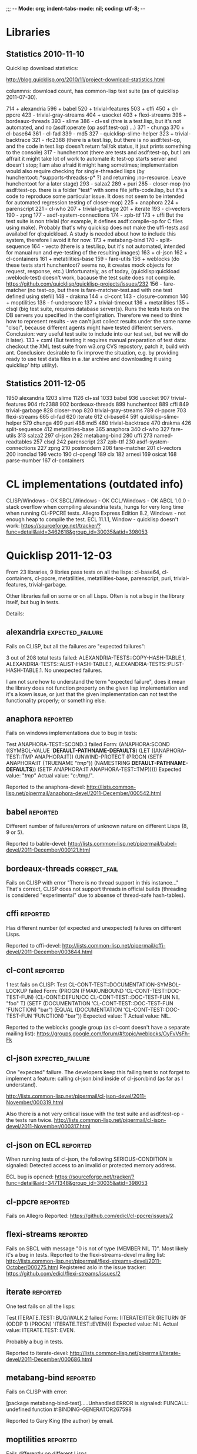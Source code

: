 ;;; -*- Mode: org; indent-tabs-mode: nil; coding: utf-8;  -*-

* Libraries
** Statistics 2010-11-10

Quicklisp download statistics:

http://blog.quicklisp.org/2010/11/project-download-statistics.html

colunmns: download count, has common-lisp test suite (as of quicklisp 2011-07-30).

    714 + alexandria
    596 + babel
    520 + trivial-features
    503 + cffi
    450 + cl-ppcre
    423 - trivial-gray-streams
    404 + usocket
    403 + flexi-streams
    398 + bordeaux-threads
    393 - slime
    386 - cl+ssl (thre is a test.lisp, but it's not automated, and no (asdf:operate (op asdf:test-op) ...)
    371 - chunga
    370 + cl-base64
    361 - cl-fad
    339 - md5
    327 - quicklisp-slime-helper
    323 + trivial-backtrace
    321 - rfc2388 (there is a test.lisp, but there is no asdf:test-op, and the code in test.lisp 
                   doesn't return fail/ok status, it jsut prints something to the console)
    317 - hunchentoot (there are tests and asdf:test-op, but I am affrait it might take
                       lot of work to automate it: test-op starts server and doesn't
                       stop; I am also afraid it might hang sometimes; implementation
                       would also require checking for single-threaded lisps
                       (by hunchentoot::*supports-threadss-p* ?)
                       and returning :no-resource. Leave hunchentoot for a later
                       stage)
    293 - salza2
    289 + puri
    285 - closer-mop (no asdf:test-op. there is a folder "test" with some file jeffs-code.lisp,
                      but it's a code to reproduce some particular issue. It does not seem
                      to be intended for automated regression testing of closer-mop)
    225 + anaphora
    224 + parenscript
    221 - cl-who
    207 + trivial-garbage
    201 + iterate
    193 - cl-vectors
    190 - zpng
    177 - asdf-system-connections
    174 - zpb-ttf
    173 + uffi But the test suite is non trivial (for example, it defines asdf:compile-op 
               for C files using make). Probably that's why quickisp does not
               make the uffi-tests.asd availabel for ql:quickload. A study is needed about 
               how to include this system, therefore I avoid it for now.
    173 + metabang-bind
    170 - split-sequence
    164 - vecto (there is a test.lisp, but it's not automated, intended for manual run and eye-testing of the resulting images)
    163 + cl-json
    162 + cl-containers
    161 + metatilities-base
    159 - fare-utils
    156 + weblocks (do these tests start hunchentoot? seems no, it creates mock objects for request, response, etc.)
          Unfortunately, as of today, (quicklisp:quickload :weblock-test) doesn't work,
          bacause the test suite does not compile.
          https://github.com/quicklisp/quicklisp-projects/issues/232
    156 - fare-matcher (no test-op, but there is fare-matcher-test.asd with one test defined using stefil)
    148 - drakma
    144 + cl-cont
    143 - closure-common
    140 + moptilities
    138 - f-underscore
    137 + trivial-timeout
    136 + metatilities
    135 + clsql (big test suite, requires database server(s). Runs the tests 
                 tests on the DB servers you specified in the configiration. 
                 Therefore we need to think how to represent results - we can't
                 just collect results under the same name "clsql", because 
                 different agents might have tested different servers.
                 Conclusion: very useful test suite to include into 
                 our test set, but we will do it later).
    133 + cxml (But testing it requires manual preparation of test data:
                checkout the XML test suite from w3.org CVS repostory,
                patch it, build with ant. Conclusion: desirable to fix
                improve the situation, e.g. by providing ready
                to use test data files in a .tar archive
                and downloading it using quicklisp' http utility).

** Statistics 2011-12-05
   1950 alexandria
   1203 slime
   1126 cl+ssl
   1033 babel
    936 usocket
    907 trivial-features
    904 rfc2388
    902 bordeaux-threads
    899 hunchentoot
    889 cffi
    849 trivial-garbage
    828 closer-mop
    820 trivial-gray-streams
    789 cl-ppcre
    703 flexi-streams
    665 cl-fad
    620 iterate
    612 cl-base64
    591 quicklisp-slime-helper
    579 chunga
    499 puri
    488 md5
    480 trivial-backtrace
    470 drakma
    426 split-sequence
    412 metatilities-base
    365 anaphora
    340 cl-who
    327 fare-utils
    313 salza2
    297 cl-json
    292 metabang-bind
    280 uffi
    273 named-readtables
    257 clsql
    242 parenscript
    237 zpb-ttf
    230 asdf-system-connections
    227 zpng
    210 postmodern
    208 fare-matcher
    201 cl-vectors
    200 ironclad
    196 vecto
    190 cl-opengl
    189 clx
    182 arnesi
    169 osicat
    168 parse-number
    167 cl-containers

* CL implementations (outdated info)
  CLISP/Windows - OK
  SBCL/Windows - OK
  CCL/Windows - OK
  ABCL 1.0.0 - stack overflow when compiling alexandria tests, hungs for very long time when running CL-PPCRE tests.
  Allegro Express Edition 8.2, Windows - not enough heap to compile the test.
  ECL 11.1.1, Window - quicklisp doesn't work: https://sourceforge.net/tracker/?func=detail&aid=3462618&group_id=30035&atid=398053

* Quicklisp 2011-12-03

  From 23 libraries, 9 libries pass tests on all the lisps:
  cl-base64, cl-containers, cl-ppcre, metatilities, metatilities-base,
  parenscript, puri, trivial-features, trivial-garbage.

  Other libraries fail on some or on all Lisps. Often is not a 
  bug in the library itself, but bug in tests.

  Details:
** alexandria                                              :expected_failure:
   Fails on CLISP, but all the failures are "expected failures":

   3 out of 208 total tests failed: ALEXANDRIA-TESTS::COPY-HASH-TABLE.1, 
       ALEXANDRIA-TESTS::ALIST-HASH-TABLE.1, 
       ALEXANDRIA-TESTS::PLIST-HASH-TABLE.1.
   No unexpected failures.

   I am not sure how to understand the term "expected failure",
   does it mean the library does not function property
   on the given lisp implementation and it's a kown issue,
   or just that the given implementation can not test 
   the functionality properly; or something else.
** anaphora                                                        :reported:
   Fails on windows implementations due to bug in tests:

   Test ANAPHORA-TEST::SCOND.3 failed
   Form: (ANAPHORA:SCOND
            ((SYMBOL-VALUE '*DEFAULT-PATHNAME-DEFAULTS*)
             (LET ((ANAPHORA-TEST::TMP ANAPHORA:IT))
               (UNWIND-PROTECT (PROGN (SETF ANAPHORA:IT (TRUENAME "/tmp/")) 
                                                        (NAMESTRING *DEFAULT-PATHNAME-DEFAULTS*)) 
                   (SETF ANAPHORA:IT ANAPHORA-TEST::TMP)))))
   Expected value: "/tmp/"
   Actual value: "c:/tmp/".

   Reported to the anaphora-devel:
   http://lists.common-lisp.net/pipermail/anaphora-devel/2011-December/000542.html
   
** babel                                                           :reported:
   Different number of failures/errors of unknown nature 
   on different Lisps (8, 9 or 5).

   Reported to bable-devel:
   http://lists.common-lisp.net/pipermail/babel-devel/2011-December/000121.html   
** bordeaux-threads                                            :correct_fail:
   Fails on CLISP with error  "There is no thread support in this instance..."
   That's correct, CLISP does not support threads in official builds
   (threading is considered "experimental" due to absense of thread-safe
   hash-tables).

** cffi                                                            :reported:
   Has different number (of expected and unexpected)
   failures on different Lisps.
   
   Reported to cffi-devel:
   http://lists.common-lisp.net/pipermail/cffi-devel/2011-December/003644.html
** cl-cont                                                         :reported:
   1 test fails on CLISP:
   Test CL-CONT-TEST::DOCUMENTATION-SYMBOL-LOOKUP failed
   Form: 
     (PROGN (FMAKUNBOUND 'CL-CONT-TEST::DOC-TEST-FUN) (CL-CONT:DEFUN/CC CL-CONT-TEST::DOC-TEST-FUN NIL "foo" T)
       (SETF (DOCUMENTATION 'CL-CONT-TEST::DOC-TEST-FUN 'FUNCTION) "bar")
       (EQUAL (DOCUMENTATION 'CL-CONT-TEST::DOC-TEST-FUN 'FUNCTION) "bar"))
   Expected value: T
   Actual value: NIL.

   Reported to the weblocks google group (as cl-cont doesn't have
   a separate mailing list):
   https://groups.google.com/forum/#!topic/weblocks/OyFvVsFh-Fk

** cl-json                                                 :expected_failure:
   One "expected" failure. The developers keep this failing test
   to not forget to implement a feature: calling cl-json:bind
   inside of cl-json:bind (as far as I understand).

   http://lists.common-lisp.net/pipermail/cl-json-devel/2011-November/000319.html

   Also there is a not very critical issue with the test suite
   and asdf:test-op - the tests run twice.
   http://lists.common-lisp.net/pipermail/cl-json-devel/2011-November/000317.html

** cl-json on ECL                                                  :reported:
   When running tests of cl-json, the following SERIOUS-CONDITION is signaled:
   Detected access to an invalid or protected memory address.

   ECL bug is opened:
   https://sourceforge.net/tracker/?func=detail&aid=3471348&group_id=30035&atid=398053	
** cl-ppcre                                                        :reported:
   Fails on Allegro
   Reported: https://github.com/edicl/cl-ppcre/issues/2
** flexi-streams                                                   :reported:
   Fails on SBCL with message "0 is not of type (MEMBER NIL T)".
   Most likely it's a bug in tests.
   Reported to the flexi-streams-devel mailing list:
   http://lists.common-lisp.net/pipermail/flexi-streams-devel/2011-October/000275.html
   Registered aslo in the issue tracker:
   https://github.com/edicl/flexi-streams/issues/2
** iterate                                                         :reported:
   One test fails on all the lisps:

   Test ITERATE.TEST::BUG/WALK.2 failed
   Form: (ITERATE:ITER
           (RETURN
            (IF (ODDP 1)
                (PROGN)
                'ITERATE.TEST::EVEN)))
   Expected value: NIL
   Actual value: ITERATE.TEST::EVEN.

   Probably a bug in tests.

   Reported to iterate-devel:
   http://lists.common-lisp.net/pipermail/iterate-devel/2011-December/000686.html
** metabang-bind                                                   :reported:
   Fails on CLISP with error:

   [package metabang-bind-test].....Unhandled ERROR is signaled: 
   FUNCALL: undefined function #:BINDING-GENERATOR267598

   Reported to Gary King (the author) by email.

** moptilities                                                     :reported:

   Fails differently on different Lisps.

   For example CLISP does not implement FUNCTION-ARGLIST, and 
   on CCL and SBCL FUNCTION-ARGLIST returns different value
   than expected by moptilities tests: 
   (&KEY :A :B) vs (&KEY A B) on CCL and
   (&KEY A (B 2)) vs (&KEY A B) on SBCL, and similar erros.

   Also SBCL inserts special class SB-PCL::SLOT-OBJECT
   into the class precedence list of usuall classes, but
   moptilities tests expect only STANDARD-OBJECT and T
   here.

   Reported to Gary King (the author) by email.

** parenscript                                                     :reported:
   Fails on Allegro. Reported to the parenscript-devel:
   http://lists.common-lisp.net/pipermail/parenscript-devel/2012-January/001076.html

   According to Vladimir Sedach it's a named-readtables issue.
   (his response in the above mail thread:
   http://lists.common-lisp.net/pipermail/parenscript-devel/2012-January/001083.html)
** trivial-backtrace                                               :reported:
   Fails on CCL and SBCL because the test code tries to produce
   a division by zero error, but these lisps seem to optimize
   out the division experession as a dead code, therefore the
   error does not occur at all and the test does not generate
   the stacktrace.

   Reported to Gary King (the author) by email.

** trivial-timeout                                                 :reported:
   The same error on all the lisps:

   ERROR : trivial-timeout-test : test-1
   Condition : <: NIL is not a real number
   During       : TESTING
   Code         : 
   ((MULTIPLE-VALUE-BIND (RESULT MEASURES CONDITION)
        (HANDLER-CASE (WHILE-MEASURING (SECONDS) (WITH-TIMEOUT (0.5) (SLEEP 1.0)))
                      (ERROR (C) (DECLARE (IGNORE C))))
      (DECLARE (IGNORE RESULT))
      (ENSURE (< (FIRST MEASURES) 0.75) :REPORT "timeout worked")
      (ENSURE (AND CONDITION (TYPEP CONDITION 'TIMEOUT-ERROR))
              :REPORT
              "Received timeout error")))
  

   Looks like (< (FIRST MEASURES) 0.75) signals this error.

   Reported to Gary King (the author) by email.

** usocket                                                         :reported:
   Different failures on different lisps.

   Reported to usocket-devel:
   http://lists.common-lisp.net/pipermail/usocket-devel/2011-December/000719.html
** usocket hangs on ABCL                                      :report_needed:
   Usocket hangs on ABCL. The last log message is
   USOCKET-TEST::WAIT-FOR-INPUT.3
** parenscript on ABCL: OutOfMemory: PermGen                  :report_needed:
   Running java with -XX:MaxPermSize=256m fixes the OutOfMenory, but
   fails with some other error.

   The OutOfMemory failure log:

   ; in (EVAL-WHEN (:COMPILE-TOPLEVEL) ...)
   
   ; Caught SIMPLE-STYLE-WARNING:
   ;     EDITOR-HINTS.NAMED-READTABLES has not been ported to
   Armed Bear Common Lisp. We fall back to a portable implementation
   of readtable iterators. This implementation has to grovel through
   all available characters. On Unicode-aware implementations this may
   come with some costs.
   
   ; Caught SIMPLE-WARNING:
   ;   COMPILE-FILE warned while performing #<ASDF:COMPILE-OP (:VERBOSE NIL) {DF8CC93}> on #<ASDF::NAMED-READTABLES-SOURCE-FILE "named-readtables" "cruft">.
   
   ..........
   [package parenscript]
   ; Caught SIMPLE-STYLE-WARNING:
   ;   Overwriting already existing readtable #<org.armedbear.lisp.Readtable@68f0d4e7>.
   
   .............................
   [package ps-js-symbols]...........................
   [package ps-dom1-symbols].........................
   [package ps-dom2-symbols].........................
   [package ps-window-wd-symbols]....................
   [package ps-dom-nonstandard-symbols]..............
   [package ps-dhtml-symbols]........................
   [package ps-js]...................................
   [package ps-test].......
   ; Compilation unit finished
   ;   Caught 1 WARNING condition
   ;   Caught 2 STYLE-WARNING conditions
   
   Unhandled SERIOUS-CONDITION is signaled: Out of memory PermGen space

** lift on ECL                                                     :reported:
   Lift is a test framework used 6 from the 23 libriaries we test
   now: cl-containers, metabang-bind, metatilities, metatilities-base,
   moptilities, trivial-timeout.

   It can't not be compiled by ECL because it uses non-standard
   order of clauses in LOOP.

   Reported to lift-devel: 
   http://lists.common-lisp.net/pipermail/lift-devel/2012-January/000137.html


* Quicklisp 2012-01-07
** bordeaux-threads tests crash CMUCL		:reported:
   On CMUCL bordeaux-threads test suite traps into some active
   deadlock, produces 8 MB of '.' symbols in log, constantly runs GC
   and finally dies when heap is exhausted.

   Reported here:
   http://lists.common-lisp.net/pipermail/bordeaux-threads-devel/2012-March/000161.html	

** ECL/ASDF issue: ECL with bytecompiler and ECL with :investigate:
   lisp-to-c compiler have the same 
   (asdf:implementation-identifier), in result
   the .fasl files are stored in the same location.
   But .files files from these two favors of ECL
   are not interchangable.

   Actually I do not remember the details and not sure
   anymore the problem still exists. Asked on asdf-devel,
   was told that the lisp-to-c and bytecode compilers
   have different extention for fasl files...

** ABCL regression: 1.0.0 passes bordeaux-threads tests, :reported:fixed:
   while 1.0.1 fails to build.

   ABCL ticket:
   http://trac.common-lisp.net/armedbear/ticket/193

   The ticket is closed already, will be released with ABCL 1.0.2.

** cl-base64 fails on CMUCL (and on ABCL)                          :reported:
   Reported to Kevin Rosenberg <kevin at rosenberg.net>
** Minor ABCL issue:				:reported:
   ASDF::IMPLEMENTATION-IDENTIFIER contains ABCL build environment identifier
   http://trac.common-lisp.net/armedbear/ticket/192
* Quicklisp 2012-02-08
** alexandria: 9 new unexpected failures on CLISP due to CLISP bug :reported:fixed:
   Reported here:
   http://lists.common-lisp.net/pipermail/alexandria-devel/2012-February/000647.html
   
   Turns out to be a CLISP bug (fixed after the report):
   http://sourceforge.net/tracker/?func=detail&atid=101355&aid=3487338&group_id=1355

** parenscript tests can not be loaded because the new dependency - cl-javascript :reported:
   can not be loaded on CLISP.
   Reported here:
   https://github.com/akapav/js/issues/12
** cl-ppcre fails due to cl-unicode bug, if the first Lisp the cl-unicode  :reported:
   was run on is CLISP.
   Reported here:
   https://github.com/edicl/cl-unicode/issues/2

** bordeaux-threads has failure on sbcl-1.0.54.45-a2bef14-macosx-x64 :reported:   
   Reported here:
   http://lists.common-lisp.net/pipermail/bordeaux-threads-devel/2012-February/000156.html
* Quicklisp 2012-03-07                                             
** cl-javascript doesn't build on ECL due to non-standard LOOP     :reported:
   (discovered via parenscript, which depends on cl-javascript)
   
   Reported: https://github.com/akapav/js/issues/13
** alexandria doesn't build on ECL, due to non-standard LOOP       :reported:
   Non standard LOOP in the copy-stream method.

   Reported: http://lists.common-lisp.net/pipermail/alexandria-devel/2012-March/000655.html

** parenscript started to fail on CLISP 2.49 unix                  :reported:
   Not sure it's a regression, because the test suite which fails
   was not present in the parenscript version in the
   previous quicklisp release. 

   Reported to parenscript-devel:

